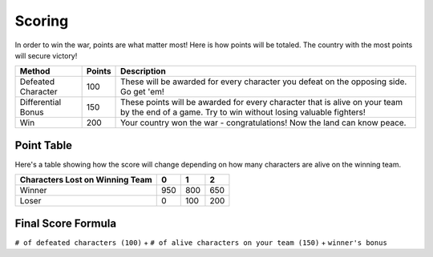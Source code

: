 =======
Scoring
=======

.. raw:: html

    <style> .red {color:#BC0C25; font-weight:bold; font-size:16px} </style>
    <style> .blue {color:#1769BC; font-weight:bold; font-size:16px} </style>
    <style> .gold {color:#E1C564; font-weight:bold; font-size:16px} </style>

.. role:: red
.. role:: blue
.. role:: gold


In order to win the war, points are what matter most! Here is how points will be totaled. The country with the most
points will secure victory!

========================== =============== =============================================================================
Method                     Points          Description
========================== =============== =============================================================================
:red:`Defeated Character`  100             These will be awarded for every character you defeat on the opposing side.
                                           Go get 'em!
:blue:`Differential Bonus` 150             These points will be awarded for every character that is alive on your team
                                           by the end of a game. Try to win without losing valuable fighters!
:gold:`Win`                200             Your country :gold:`won` the war - congratulations! Now the land can know
                                           peace.
========================== =============== =============================================================================

Point Table
-----------

Here's a table showing how the score will change depending on how many characters are alive on the winning team.

==================================== ===== ===== =====
Characters Lost on Winning Team      0     1     2
==================================== ===== ===== =====
:gold:`Winner`                       950   800   650
:red:`Loser`                         0     100   200
==================================== ===== ===== =====


Final Score Formula
-------------------

``# of defeated characters (100)`` + ``# of alive characters on your team (150)`` + ``winner's bonus``
